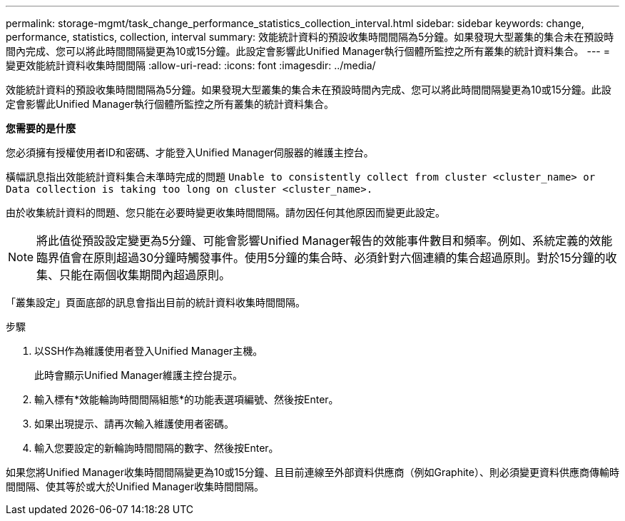 ---
permalink: storage-mgmt/task_change_performance_statistics_collection_interval.html 
sidebar: sidebar 
keywords: change, performance, statistics, collection, interval 
summary: 效能統計資料的預設收集時間間隔為5分鐘。如果發現大型叢集的集合未在預設時間內完成、您可以將此時間間隔變更為10或15分鐘。此設定會影響此Unified Manager執行個體所監控之所有叢集的統計資料集合。 
---
= 變更效能統計資料收集時間間隔
:allow-uri-read: 
:icons: font
:imagesdir: ../media/


[role="lead"]
效能統計資料的預設收集時間間隔為5分鐘。如果發現大型叢集的集合未在預設時間內完成、您可以將此時間間隔變更為10或15分鐘。此設定會影響此Unified Manager執行個體所監控之所有叢集的統計資料集合。

*您需要的是什麼*

您必須擁有授權使用者ID和密碼、才能登入Unified Manager伺服器的維護主控台。

橫幅訊息指出效能統計資料集合未準時完成的問題 `Unable to consistently collect from cluster <cluster_name> or Data collection is taking too long on cluster <cluster_name>.`

由於收集統計資料的問題、您只能在必要時變更收集時間間隔。請勿因任何其他原因而變更此設定。

[NOTE]
====
將此值從預設設定變更為5分鐘、可能會影響Unified Manager報告的效能事件數目和頻率。例如、系統定義的效能臨界值會在原則超過30分鐘時觸發事件。使用5分鐘的集合時、必須針對六個連續的集合超過原則。對於15分鐘的收集、只能在兩個收集期間內超過原則。

====
「叢集設定」頁面底部的訊息會指出目前的統計資料收集時間間隔。

.步驟
. 以SSH作為維護使用者登入Unified Manager主機。
+
此時會顯示Unified Manager維護主控台提示。

. 輸入標有*效能輪詢時間間隔組態*的功能表選項編號、然後按Enter。
. 如果出現提示、請再次輸入維護使用者密碼。
. 輸入您要設定的新輪詢時間間隔的數字、然後按Enter。


如果您將Unified Manager收集時間間隔變更為10或15分鐘、且目前連線至外部資料供應商（例如Graphite）、則必須變更資料供應商傳輸時間間隔、使其等於或大於Unified Manager收集時間間隔。
